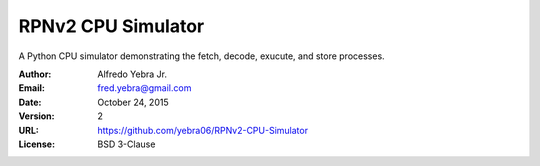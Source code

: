 RPNv2 CPU Simulator
###################

A Python CPU simulator demonstrating the fetch, decode, exucute, and store processes.

:Author: Alfredo Yebra Jr.
:Email: fred.yebra@gmail.com
:Date: October 24, 2015
:Version: 2
:URL: https://github.com/yebra06/RPNv2-CPU-Simulator
:License: BSD 3-Clause
